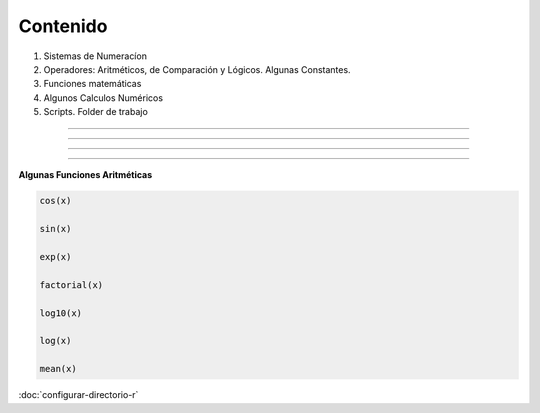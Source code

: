 Contenido
========

1. Sistemas de Numeracíon
2. Operadores: Aritméticos, de Comparación y Lógicos. Algunas Constantes.
3. Funciones matemáticas
4. Algunos Calculos Numéricos 
5. Scripts. Folder de trabajo

------------------------------------------------------------------------

.. image:: sistemas_numerracion.png

------------------------------------------------------------------------


.. image:: operadores_aritmeticos.png

------------------------------------------------------------------------

.. image:: funcion.png

------------------------------------------------------------------------

**Algunas Funciones Aritméticas**

.. code:: Bash

   cos(x)

   sin(x)
   
   exp(x)

   factorial(x)

   log10(x)

   log(x)

   mean(x)

:doc:`configurar-directorio-r`

   
   
